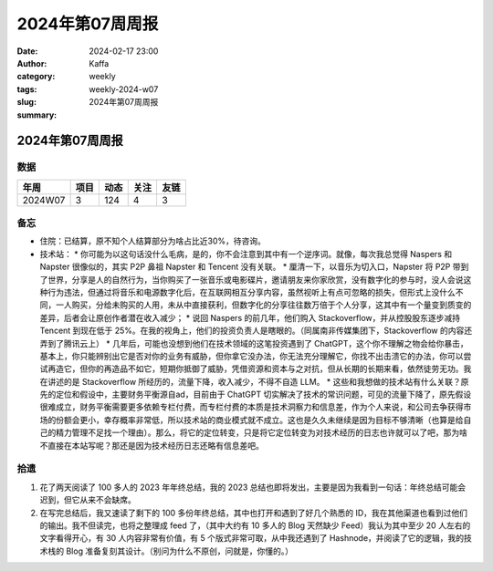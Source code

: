 2024年第07周周报
##################################################

:date: 2024-02-17 23:00
:author: Kaffa
:category: weekly
:tags:
:slug: weekly-2024-w07
:summary: 2024年第07周周报


2024年第07周周报
======================

数据
------

========== ========== ========== ========== ==========
年周        项目       动态       关注       友链
========== ========== ========== ========== ==========
2024W07    3          124        4          3
========== ========== ========== ========== ==========


备忘
------

* 住院：已结算，原不知个人结算部分为啥占比近30%，待咨询。
* 技术站：
  * 你可能为以这句话没什么毛病，是的，你不会注意到其中有一个逆序词。就像，每次我总觉得 Naspers 和 Napster 很像似的，其实 P2P 鼻祖 Napster 和 Tencent 没有关联。
  * 厘清一下，以音乐为切入口，Napster 将 P2P 带到了世界，分享是人的自然行为，当你购买了一张音乐或电影碟片，邀请朋友来你家欣赏，没有数字化的参与时，没人会说这种行为违法，但通过将音乐和电源数字化后，在互联网相互分享内容，虽然视听上有点可忽略的损失，但形式上没什么不同，一人购买，分给未购买的人用，未从中直接获利，但数字化的分享往往数万倍于个人分享，这其中有一个量变到质变的差异，后者会让原创作者潜在收入减少；
  * 说回 Naspers 的前几年，他们购入 Stackoverflow，并从控股股东逐步减持 Tencent 到现在低于 25%。在我的视角上，他们的投资负责人是瞎眼的。（同属南非传媒集团下，Stackoverflow 的内容还弄到了腾讯云上）
  * 几年后，可能也没想到他们在技术领域的这笔投资遇到了 ChatGPT，这个你不理解之物会给你暴击，基本上，你只能辨别出它是否对你的业务有威胁，但你拿它没办法，你无法充分理解它，你找不出击溃它的办法，你可以尝试再造它，但你的再造品不如它，短期你抵御了威胁，凭借资源和资本与之对抗，但从长期的长期来看，依然徒劳无功。我在讲述的是 Stackoverflow 所经历的，流量下降，收入减少，不得不自造 LLM。
  * 这些和我想做的技术站有什么关联？原先的定位和假设中，主要财务平衡源自ad，目前由于 ChatGPT 切实解决了技术的常识问题，可见的流量下降了，原先假设很难成立，财务平衡需要更多依赖专栏付费，而专栏付费的本质是技术洞察力和信息差，作为个人来说，和公司去争获得市场的份额会更小，幸存概率非常低，所以技术站的商业模式就不成立。这也是久久未继续是因为目标不够清晰（也算是给自己的精力管理不足找一个理由）。那么，将它的定位转变，只是将它定位转变为对技术经历的日志也许就可以了吧，那为啥不直接在本站写呢？那还是因为技术经历日志还略有信息差吧。


拾遗
------

1. 花了两天阅读了 100 多人的 2023 年年终总结，我的 2023 总结也即将发出，主要是因为我看到一句话：年终总结可能会迟到，但它从来不会缺席。

2. 在写完总结后，我又速读了剩下的 100 多份年终总结，其中也打开和遇到了好几个熟悉的 ID，我在其他渠道也看到过他们的输出。我不但读完，也将之整理成 feed 了，（其中大约有 10 多人的 Blog 天然缺少 Feed）我认为其中至少 20 人左右的文字看得开心，有 30 人内容非常有价值，有 5 个版式非常可取，从中我还遇到了 Hashnode，并阅读了它的逻辑，我的技术栈的 Blog 准备复刻其设计。（别问为什么不原创，问就是，你懂的。）
